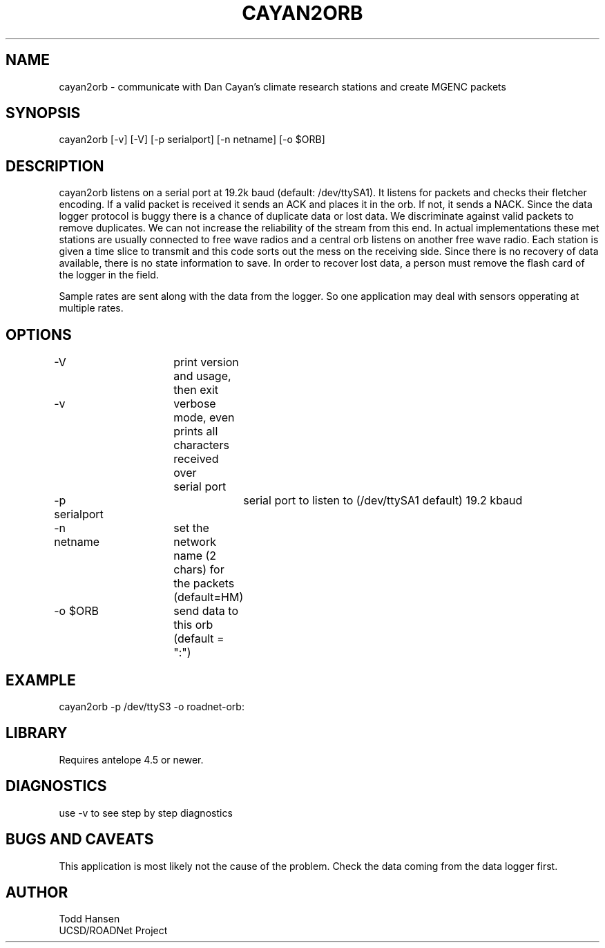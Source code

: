.TH CAYAN2ORB 1 "$Date: 2003/10/07 19:43:26 $"
.SH NAME
cayan2orb \- communicate with Dan Cayan's climate research stations and create MGENC packets
.SH SYNOPSIS
.nf
cayan2orb [-v] [-V] [-p serialport] [-n netname] [-o $ORB]
.fi
.SH DESCRIPTION
cayan2orb listens on a serial port at 19.2k baud (default: /dev/ttySA1). It listens for packets and checks their fletcher encoding. If a valid packet is received it sends an ACK and places it in the orb. If not, it sends a NACK. Since the data logger protocol is buggy there is a chance of duplicate data or lost data. We discriminate against valid packets to remove duplicates. We can not increase the reliability of the stream from this end. In actual implementations these met stations are usually connected to free wave radios and a central orb listens on another free wave radio. Each station is given a time slice to transmit and this code sorts out the mess on the receiving side. Since there is no recovery of data available, there is no state information to save. In order to recover lost data, a person must remove the flash card of the logger in the field. 

Sample rates are sent along with the data from the logger. So one application may deal with sensors opperating at multiple rates.
.SH OPTIONS
.nf
-V		 	print version and usage, then exit
-v			verbose mode, even prints all characters received over 
			serial port
-p serialport		serial port to listen to (/dev/ttySA1 default) 19.2 kbaud
-n netname	set the network name (2 chars) for the packets (default=HM)
-o $ORB		send data to this orb (default = ":")
.fi
.SH EXAMPLE
 cayan2orb -p /dev/ttyS3 -o roadnet-orb:
.ft CW
.in 2c
.nf
.fi
.in
.ft R
.SH LIBRARY
Requires antelope 4.5 or newer.
.SH DIAGNOSTICS
use -v to see step by step diagnostics
.SH "BUGS AND CAVEATS"
This application is most likely not the cause of the problem. Check the data coming from the data logger first.
.SH AUTHOR
.nf
Todd Hansen
UCSD/ROADNet Project
.fi
